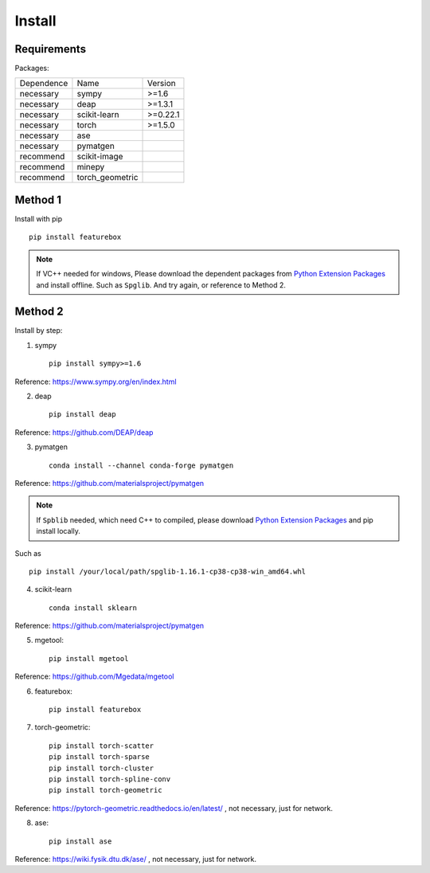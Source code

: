 Install
==================

Requirements
::::::::::::

Packages:

============= =================  ============
 Dependence   Name               Version
------------- -----------------  ------------
 necessary    sympy              >=1.6
 necessary    deap               >=1.3.1
 necessary    scikit-learn       >=0.22.1
 necessary    torch              >=1.5.0
 necessary    ase                \
 necessary    pymatgen           \
 recommend    scikit-image       \
 recommend    minepy             \
 recommend    torch_geometric    \
============= =================  ============

Method 1
::::::::::::

Install with pip ::

    pip install featurebox

.. note::

    If VC++ needed for windows, Please download the dependent packages from
    `Python Extension Packages <https://www.lfd.uci.edu/~gohlke/pythonlibs/>`_ and install offline.
    Such as ``Spglib``. And try again, or reference to Method 2.

Method 2
::::::::::::

Install by step:

1. sympy ::

    pip install sympy>=1.6

Reference: https://www.sympy.org/en/index.html

2. deap ::

    pip install deap

Reference: https://github.com/DEAP/deap

3. pymatgen ::

    conda install --channel conda-forge pymatgen

Reference: https://github.com/materialsproject/pymatgen

.. note::

    If ``Spblib`` needed, which need C++ to compiled, please
    download `Python Extension Packages <https://www.lfd.uci.edu/~gohlke/pythonlibs/>`_
    and pip install locally.

Such as ::

    pip install /your/local/path/spglib-1.16.1-cp38-cp38-win_amd64.whl

4. scikit-learn ::

    conda install sklearn

Reference: https://github.com/materialsproject/pymatgen

5. mgetool::

    pip install mgetool

Reference: https://github.com/Mgedata/mgetool

6. featurebox::

    pip install featurebox

7. torch-geometric::

    pip install torch-scatter
    pip install torch-sparse
    pip install torch-cluster
    pip install torch-spline-conv
    pip install torch-geometric

Reference: https://pytorch-geometric.readthedocs.io/en/latest/ , not necessary, just for network.

8. ase::

    pip install ase

Reference: https://wiki.fysik.dtu.dk/ase/ , not necessary, just for network.